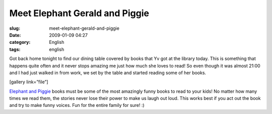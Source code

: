 Meet Elephant Gerald and Piggie
###############################
:slug: meet-elephant-gerald-and-piggie
:date: 2009-01-09 04:27
:category: English
:tags: english

Got back home tonight to find our dining table covered by books that Yv
got at the library today. This is something that happens quite often and
it never stops amazing me just how much she loves to read! So even
though it was almost 21:00 and I had just walked in from work, we set by
the table and started reading some of her books.

[gallery link=”file”]

`Elephant and
Piggie <http://www.amazon.com/s/ref=nb_ss_b?url=search-alias%3Dstripbooks&field-keywords=An+Elephant+and+Piggie+Book&x=0&y=0>`__
books must be some of the most amazingly funny books to read to your
kids! No matter how many times we read them, the stories never lose
their power to make us laugh out loud. This works best if you act out
the book and try to make funny voices. Fun for the entire family for
sure! :)
